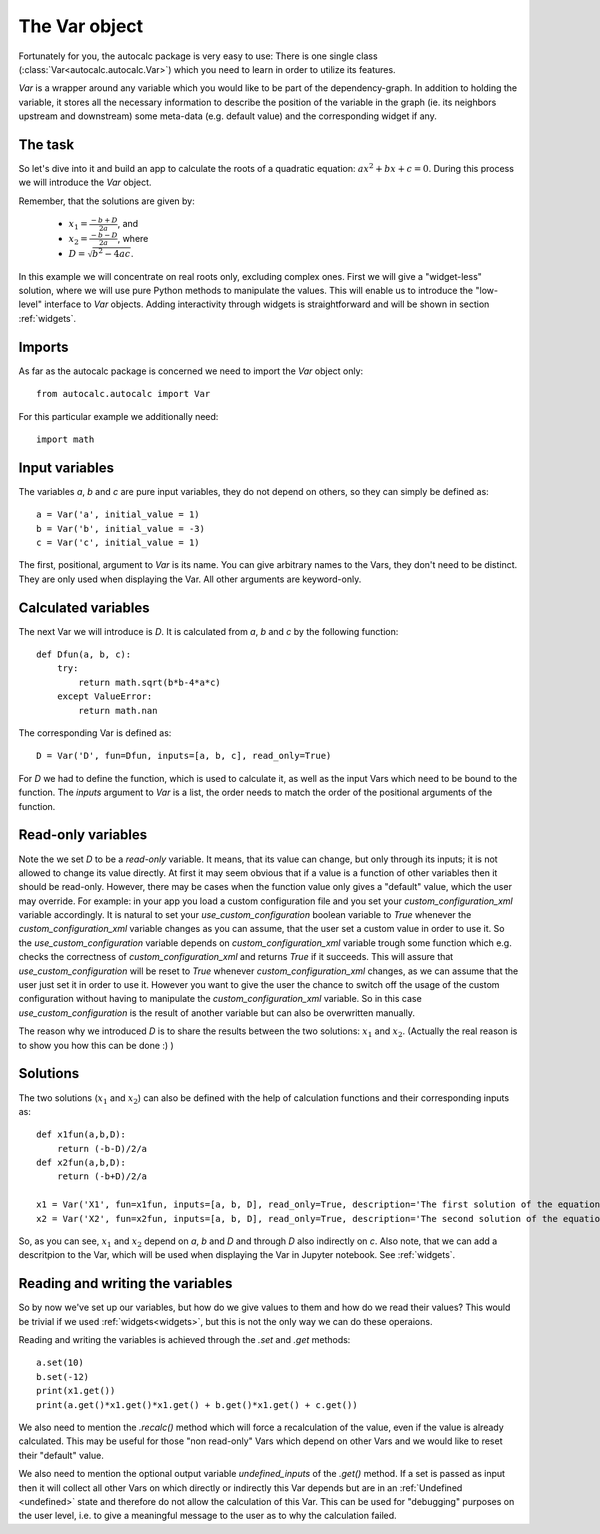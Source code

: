 .. _var:

The Var object
--------------

Fortunately for you, the autocalc package is very easy to use:
There is one single class (:class:`Var<autocalc.autocalc.Var>`) which you need to learn in order to utilize its features.

`Var` is a wrapper around any variable which you would like to be part of the
dependency-graph. In addition to holding the variable, it stores all the necessary
information to describe the position of the variable in the graph (ie. its neighbors
upstream and downstream) some meta-data (e.g. default value) and the corresponding widget
if any.

The task
........


So let's dive into it and build an app to calculate the roots of a quadratic equation:
:math:`ax^2 + bx + c = 0`. During this process we will introduce the `Var` object.

Remember, that the solutions are given by:

 * :math:`x_1 = \frac{-b + D}{2a}`, and
 * :math:`x_2 = \frac{-b - D}{2a}`, where
 * :math:`D = \sqrt{b^2 - 4ac}`.

In this example we will concentrate on real roots only, excluding complex ones.
First we will give a "widget-less" solution, where we will use pure Python methods to
manipulate the values. This will enable us to introduce the "low-level" interface to `Var`
objects. Adding interactivity through widgets is straightforward and will be shown
in section :ref:`widgets`.

Imports
.......

As far as the autocalc package is concerned we need to import the `Var` object only::

    from autocalc.autocalc import Var

For this particular example we additionally need::

    import math

Input variables
...............

The variables `a`, `b` and `c` are pure input variables, they do not depend on others,
so they can simply be defined as::

    a = Var('a', initial_value = 1)
    b = Var('b', initial_value = -3)
    c = Var('c', initial_value = 1)

The first, positional, argument to `Var` is its name. You can give arbitrary names to
the Vars, they don't need to be distinct. They are only used when displaying the
Var. All other arguments are keyword-only.

Calculated variables
....................

The next Var we will introduce is `D`. It is calculated from `a`, `b` and `c` by the
following function::

    def Dfun(a, b, c):
        try:
            return math.sqrt(b*b-4*a*c)
        except ValueError:
            return math.nan

The corresponding Var is defined as::

    D = Var('D', fun=Dfun, inputs=[a, b, c], read_only=True)

For `D` we had to define the function, which is used to calculate it, as well as the
input Vars which need to be bound to the function. The `inputs` argument to `Var` is a
list, the order needs to match the order of the positional arguments of the function.

Read-only variables
...................

Note the we set `D` to be a `read-only` variable. It means, that its value can change,
but only through its inputs; it is not allowed to change its value directly.
At first it may seem obvious that if a value is a function of other variables
then it should be read-only. However, there may be cases when the function value only
gives a "default" value, which the user may override. For example: in your app you
load a custom configuration file and you set your `custom_configuration_xml` variable
accordingly. It is natural to set your `use_custom_configuration` boolean variable to `True`
whenever the `custom_configuration_xml` variable changes as you can assume, that the user
set a custom value in order to use it. So the `use_custom_configuration` variable depends
on `custom_configuration_xml` variable trough some function which e.g. checks the
correctness of `custom_configuration_xml` and returns `True` if it succeeds.
This will assure that `use_custom_configuration`
will be reset to `True` whenever `custom_configuration_xml` changes, as we can assume
that the user just set it in order to use it.
However you want to give the user the chance to switch off the usage of the custom
configuration without
having to manipulate the `custom_configuration_xml` variable. So in this case
`use_custom_configuration` is the result of another variable but can also be overwritten
manually.

The reason why we introduced `D` is to share the results between the two solutions:
:math:`x_1` and :math:`x_2`. (Actually the real reason is to show you how this can be
done :) )

Solutions
.........

The two solutions (:math:`x_1` and :math:`x_2`) can also be defined with the help of
calculation functions and their corresponding inputs as::

    def x1fun(a,b,D):
        return (-b-D)/2/a
    def x2fun(a,b,D):
        return (-b+D)/2/a

    x1 = Var('X1', fun=x1fun, inputs=[a, b, D], read_only=True, description='The first solution of the equation')
    x2 = Var('X2', fun=x2fun, inputs=[a, b, D], read_only=True, description='The second solution of the equation')

So, as you can see, :math:`x_1` and :math:`x_2` depend on `a`, `b` and `D` and through
`D` also indirectly on `c`.
Also note, that we can add a descritpion to the Var, which will be used when displaying
the Var in  Jupyter notebook. See :ref:`widgets`.

Reading and writing the variables
.................................

So by now we've set up our variables, but how do we give values to them and how do we
read their values? This would be trivial if we used :ref:`widgets<widgets>`, but this is not the
only way we can do these operaions.

Reading and writing the variables is achieved through the `.set` and `.get` methods::

    a.set(10)
    b.set(-12)
    print(x1.get())
    print(a.get()*x1.get()*x1.get() + b.get()*x1.get() + c.get())

We also need to mention the `.recalc()` method which will force a recalculation
of the value, even if the value is already calculated. This may be useful for those
"non read-only" Vars which depend on other Vars and we would like to reset their
"default" value.

We also need to mention the optional output variable `undefined_inputs` of the
`.get()` method. If a set is passed as input then it will collect all other
Vars on which directly or indirectly this Var depends but are in an :ref:`Undefined <undefined>` state and therefore do not allow the calculation of this Var.
This can be used for "debugging" purposes on the user level, i.e. to give
a meaningful message to the user as to why the calculation failed.




